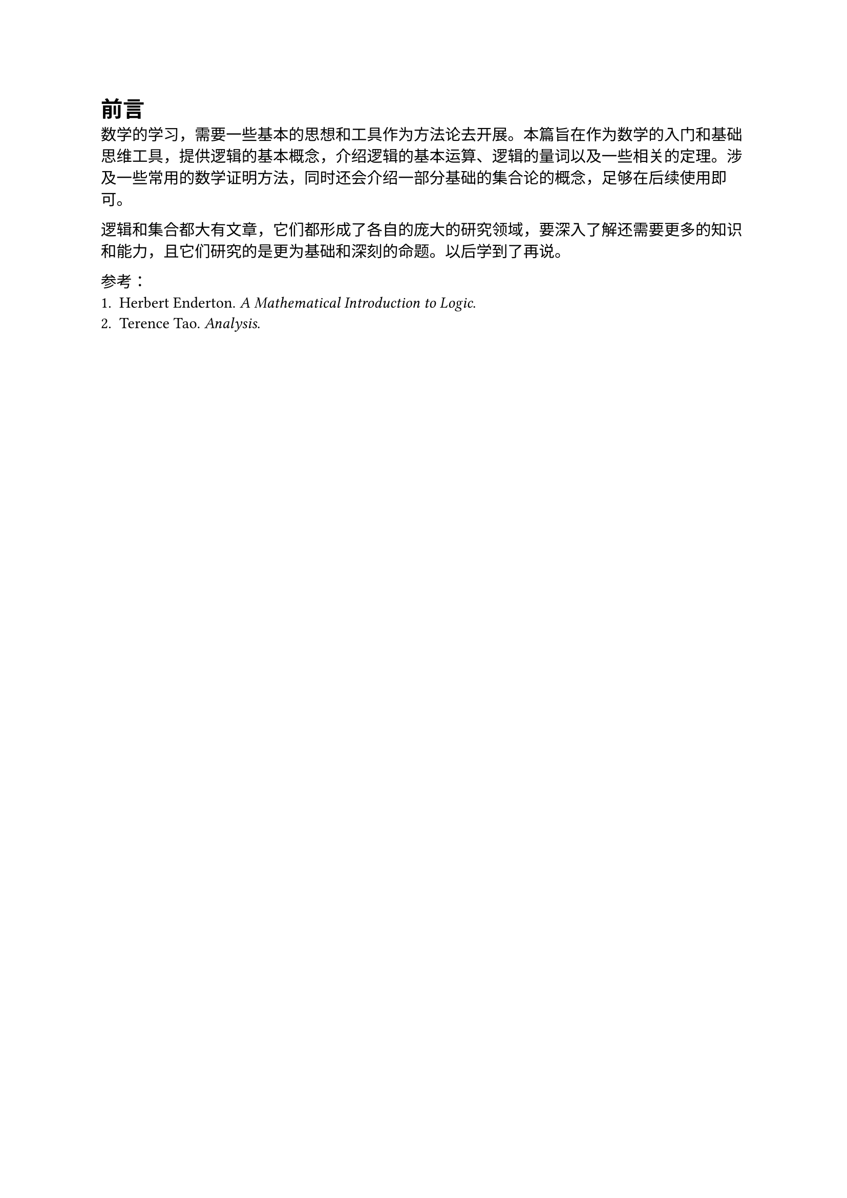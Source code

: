 = 前言

数学的学习，需要一些基本的思想和工具作为方法论去开展。本篇旨在作为数学的入门和基础思维工具，提供逻辑的基本概念，介绍逻辑的基本运算、逻辑的量词以及一些相关的定理。涉及一些常用的数学证明方法，同时还会介绍一部分基础的集合论的概念，足够在后续使用即可。

逻辑和集合都大有文章，它们都形成了各自的庞大的研究领域，要深入了解还需要更多的知识和能力，且它们研究的是更为基础和深刻的命题。以后学到了再说。

参考：
+ Herbert Enderton. _A Mathematical Introduction to Logic_.
+ Terence Tao. _Analysis_.
